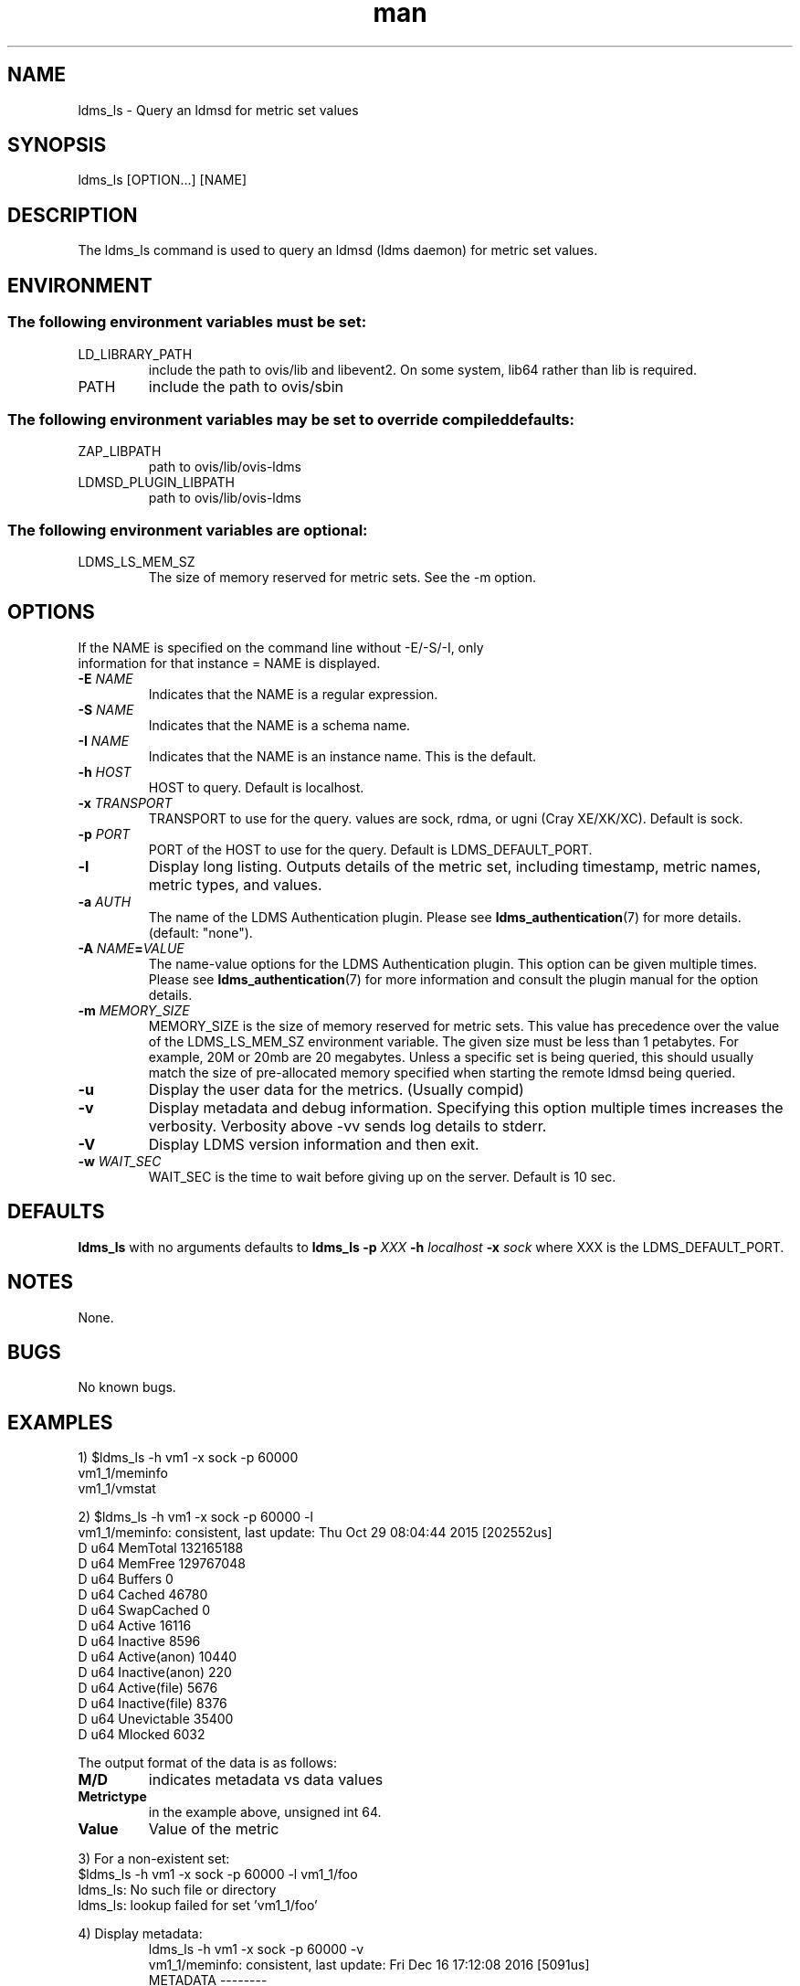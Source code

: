 .\" Manpage for ldms_ls
.\" Contact ovis-help@ca.sandia.gov to correct errors or typos.
.TH man 8 "28 Feb 2018" "v4" "ldms_ls man page"

.SH NAME
ldms_ls \- Query an ldmsd for metric set values

.SH SYNOPSIS
ldms_ls [OPTION...] [NAME]

.SH DESCRIPTION
The ldms_ls command is used to query an ldmsd (ldms daemon) for metric set values.

.SH ENVIRONMENT
.SS
The following environment variables must be set:
.TP
LD_LIBRARY_PATH
include the path to ovis/lib and libevent2. On some system, lib64 rather than lib is required.
.TP
PATH
include the path to ovis/sbin
.SS
The following environment variables may be set to override compiled defaults:
.TP
ZAP_LIBPATH
path to ovis/lib/ovis-ldms
.TP
LDMSD_PLUGIN_LIBPATH
path to ovis/lib/ovis-ldms

.SS
The following environment variables are optional:
.TP
LDMS_LS_MEM_SZ
The size of memory reserved for metric sets. See the -m option.

.SH OPTIONS
.TP
If the NAME is specified on the command line without -E/-S/-I, only information for that instance = NAME is displayed.
.TP
.BI -E " NAME"
.br
Indicates that the NAME is a regular expression.
.TP
.BI -S " NAME"
.br
Indicates that the NAME is a schema name.
.TP
.BI -I " NAME"
.br
Indicates that the NAME is an instance name. This is the default.
.TP
.BI -h " HOST"
.br
HOST to query. Default is localhost.
.TP
.BI -x " TRANSPORT"
TRANSPORT to use for the query. values are sock, rdma, or ugni (Cray XE/XK/XC). Default is sock.
.TP
.BI -p " PORT"
PORT of the HOST to use for the query. Default is LDMS_DEFAULT_PORT.
.TP
.BR -l
Display long listing. Outputs details of the metric set, including timestamp, metric names, metric types, and values.

.TP
.BI -a " AUTH"
The name of the LDMS Authentication plugin. Please see
.BR ldms_authentication (7)
for more details. (default: "none").
.TP
.BI "-A " NAME = VALUE
The name-value options for the LDMS Authentication plugin. This option can be
given multiple times. Please see
.BR ldms_authentication (7)
for more information and consult the plugin manual for the option details.

.TP
.BI -m  " MEMORY_SIZE"
.br
MEMORY_SIZE is the size of memory reserved for metric sets. This value has
precedence over the value of the LDMS_LS_MEM_SZ environment variable. The given
size must be less than 1 petabytes.  For example, 20M or 20mb are 20 megabytes.
Unless a specific set is being queried, this should usually match the size of
pre-allocated memory specified when starting the remote ldmsd being queried.

.TP
.BR -u
Display the user data for the metrics. (Usually compid)
.TP
.BR -v
Display metadata and debug information. Specifying this option multiple times increases the verbosity.
Verbosity above -vv sends log details to stderr.
.TP
.BR -V
Display LDMS version information and then exit.
.TP
.BI -w " WAIT_SEC"
WAIT_SEC is the time to wait before giving up on the server. Default is 10 sec.

.SH DEFAULTS
.BR ldms_ls
with no arguments defaults to
.BR "ldms_ls -p"
.I
XXX
.BR -h
.I
localhost
.BR -x
.I
sock
where XXX is the LDMS_DEFAULT_PORT.

.SH NOTES
None.

.SH BUGS
No known bugs.

.SH EXAMPLES
.PP
.nf
1) $ldms_ls -h vm1 -x sock -p 60000
vm1_1/meminfo
vm1_1/vmstat
.br
.PP
.nf
2) $ldms_ls -h vm1 -x sock -p 60000 -l
vm1_1/meminfo: consistent, last update: Thu Oct 29 08:04:44 2015 [202552us]
D u64        MemTotal                        132165188
D u64        MemFree                         129767048
D u64        Buffers                         0
D u64        Cached                          46780
D u64        SwapCached                      0
D u64        Active                          16116
D u64        Inactive                        8596
D u64        Active(anon)                    10440
D u64        Inactive(anon)                  220
D u64        Active(file)                    5676
D u64        Inactive(file)                  8376
D u64        Unevictable                     35400
D u64        Mlocked                         6032

...
.br
.PP
The output format of the data is as follows:
.TP
.BR M/D
indicates metadata vs data values
.TP
.BR Metrictype
in the example above, unsigned int 64.
.TP
.BR Value
Value of the metric
.PP
.nf
3) For a non-existent set:
$ldms_ls -h vm1 -x sock -p 60000 -l vm1_1/foo
ldms_ls: No such file or directory
ldms_ls: lookup failed for set 'vm1_1/foo'
.PP
4) Display metadata:
.nf
.RS
ldms_ls -h vm1 -x sock -p 60000 -v
vm1_1/meminfo: consistent, last update: Fri Dec 16 17:12:08 2016 [5091us]
  METADATA --------
    Producer Name : vm1_1
    Instance Name : vm1_1/meminfo
      Schema Name : meminfo
             Size : 1816
     Metric Count : 43
               GN : 2
  DATA ------------
        Timestamp : Fri Dec 16 17:12:08 2016 [5091us]
         Duration : [0.000072s]
       Consistent : TRUE
             Size : 384
               GN : 985
  -----------------
.RE
.PP
5) Regular Expression:
.nf
.RS
$ldms_ls -h vm1 -x sock -p 60000 -E vm1
vm1_1/meminfo
vm1_1/vmstat
.nf
.PP
$ldms_ls -h vm1 -x sock -p 60000 -E vms
vm1_1/vmstat
.nf
.PP
$ldms_ls -h vm1 -x sock -p 60000 -E -I memin
vm1_1/meminfo
.nf
.PP
$ldms_ls -h vm1 -x sock -p 60000 -E -S ^vmstat$
vm1_1/vmstat
.nf
.PP
$ldms_ls -h vm1 -x sock -p 60000 -E -S cpu
ldms_ls: No metric sets matched the given criteria
.fi
.PP
If the -E option is not given, the given string will be taken literally, i.e., it is equivalent to giving -E ^foo$.

The regular expression option can be used with the -v and -l options. In this case ldms_ls will display only the information of the metric sets that matched the given regular expression.
.PP



.SH SEE ALSO
ldms_authentication(7), ldmsd(8), ldms_quickstart(7),
